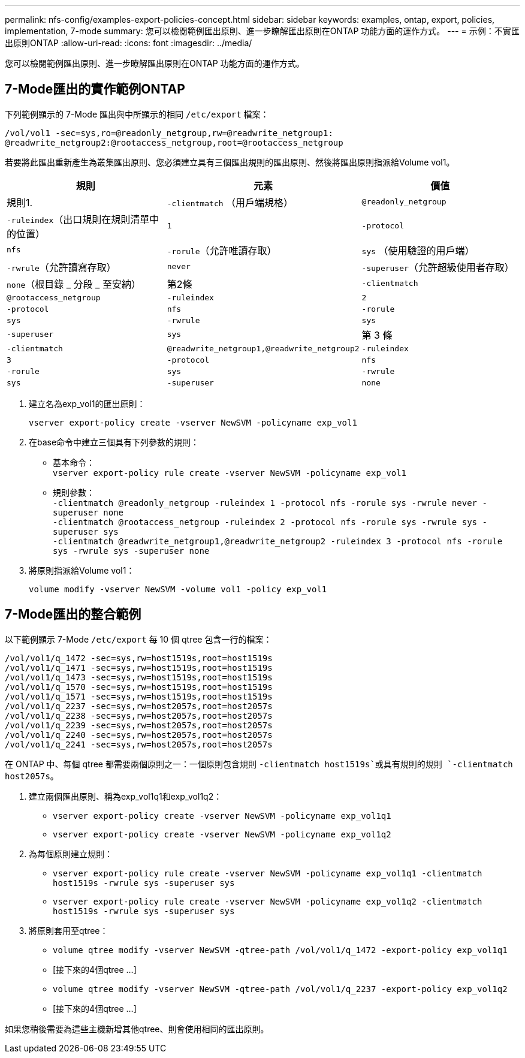 ---
permalink: nfs-config/examples-export-policies-concept.html 
sidebar: sidebar 
keywords: examples, ontap, export, policies, implementation, 7-mode 
summary: 您可以檢閱範例匯出原則、進一步瞭解匯出原則在ONTAP 功能方面的運作方式。 
---
= 示例：不實匯出原則ONTAP
:allow-uri-read: 
:icons: font
:imagesdir: ../media/


[role="lead"]
您可以檢閱範例匯出原則、進一步瞭解匯出原則在ONTAP 功能方面的運作方式。



== 7-Mode匯出的實作範例ONTAP

下列範例顯示的 7-Mode 匯出與中所顯示的相同 `/etc/export` 檔案：

[listing]
----
/vol/vol1 -sec=sys,ro=@readonly_netgroup,rw=@readwrite_netgroup1:
@readwrite_netgroup2:@rootaccess_netgroup,root=@rootaccess_netgroup
----
若要將此匯出重新產生為叢集匯出原則、您必須建立具有三個匯出規則的匯出原則、然後將匯出原則指派給Volume vol1。

|===
| 規則 | 元素 | 價值 


 a| 
規則1.
 a| 
`-clientmatch` （用戶端規格）
 a| 
`@readonly_netgroup`



 a| 
`-ruleindex`（出口規則在規則清單中的位置）
 a| 
`1`



 a| 
`-protocol`
 a| 
`nfs`



 a| 
`-rorule`（允許唯讀存取）
 a| 
`sys` （使用驗證的用戶端）



 a| 
`-rwrule`（允許讀寫存取）
 a| 
`never`



 a| 
`-superuser`（允許超級使用者存取）
 a| 
`none`（根目錄 _ 分段 _ 至安納）



 a| 
第2條
 a| 
`-clientmatch`
 a| 
`@rootaccess_netgroup`



 a| 
`-ruleindex`
 a| 
`2`



 a| 
`-protocol`
 a| 
`nfs`



 a| 
`-rorule`
 a| 
`sys`



 a| 
`-rwrule`
 a| 
`sys`



 a| 
`-superuser`
 a| 
`sys`



 a| 
第 3 條
 a| 
`-clientmatch`
 a| 
`@readwrite_netgroup1,@readwrite_netgroup2`



 a| 
`-ruleindex`
 a| 
`3`



 a| 
`-protocol`
 a| 
`nfs`



 a| 
`-rorule`
 a| 
`sys`



 a| 
`-rwrule`
 a| 
`sys`



 a| 
`-superuser`
 a| 
`none`

|===
. 建立名為exp_vol1的匯出原則：
+
`vserver export-policy create -vserver NewSVM -policyname exp_vol1`

. 在base命令中建立三個具有下列參數的規則：
+
** 基本命令：
 +
`vserver export-policy rule create -vserver NewSVM -policyname exp_vol1`
** 規則參數：
 +
`-clientmatch @readonly_netgroup -ruleindex 1 -protocol nfs -rorule sys -rwrule never -superuser none`
 +
 `-clientmatch @rootaccess_netgroup -ruleindex 2 -protocol nfs -rorule sys -rwrule sys -superuser sys`
 +
 `-clientmatch @readwrite_netgroup1,@readwrite_netgroup2 -ruleindex 3 -protocol nfs -rorule sys -rwrule sys -superuser none`


. 將原則指派給Volume vol1：
+
`volume modify -vserver NewSVM -volume vol1 -policy exp_vol1`





== 7-Mode匯出的整合範例

以下範例顯示 7-Mode `/etc/export` 每 10 個 qtree 包含一行的檔案：

[listing]
----

/vol/vol1/q_1472 -sec=sys,rw=host1519s,root=host1519s
/vol/vol1/q_1471 -sec=sys,rw=host1519s,root=host1519s
/vol/vol1/q_1473 -sec=sys,rw=host1519s,root=host1519s
/vol/vol1/q_1570 -sec=sys,rw=host1519s,root=host1519s
/vol/vol1/q_1571 -sec=sys,rw=host1519s,root=host1519s
/vol/vol1/q_2237 -sec=sys,rw=host2057s,root=host2057s
/vol/vol1/q_2238 -sec=sys,rw=host2057s,root=host2057s
/vol/vol1/q_2239 -sec=sys,rw=host2057s,root=host2057s
/vol/vol1/q_2240 -sec=sys,rw=host2057s,root=host2057s
/vol/vol1/q_2241 -sec=sys,rw=host2057s,root=host2057s
----
在 ONTAP 中、每個 qtree 都需要兩個原則之一：一個原則包含規則 `-clientmatch host1519s`或具有規則的規則 `-clientmatch host2057s`。

. 建立兩個匯出原則、稱為exp_vol1q1和exp_vol1q2：
+
** `vserver export-policy create -vserver NewSVM -policyname exp_vol1q1`
** `vserver export-policy create -vserver NewSVM -policyname exp_vol1q2`


. 為每個原則建立規則：
+
** `vserver export-policy rule create -vserver NewSVM -policyname exp_vol1q1 -clientmatch host1519s -rwrule sys -superuser sys`
** `vserver export-policy rule create -vserver NewSVM -policyname exp_vol1q2 -clientmatch host1519s -rwrule sys -superuser sys`


. 將原則套用至qtree：
+
** `volume qtree modify -vserver NewSVM -qtree-path /vol/vol1/q_1472 -export-policy exp_vol1q1`
** [接下來的4個qtree ...]
** `volume qtree modify -vserver NewSVM -qtree-path /vol/vol1/q_2237 -export-policy exp_vol1q2`
** [接下來的4個qtree ...]




如果您稍後需要為這些主機新增其他qtree、則會使用相同的匯出原則。
